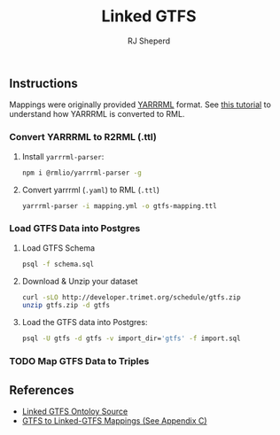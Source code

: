 #+TITLE: Linked GTFS
#+AUTHOR: RJ Sheperd

** Instructions

Mappings were originally provided [[https://rml.io/yarrrml/][YARRRML]] format. See [[https://rml.io/yarrrml/tutorial/getting-started/][this tutorial]] to understand how YARRRML is converted to RML.

*** Convert YARRRML to R2RML (.ttl)

1. Install ~yarrrml-parser~:
   #+BEGIN_SRC bash
     npm i @rmlio/yarrrml-parser -g
   #+END_SRC

2. Convert yarrrml (~.yaml~) to RML (~.ttl~)
   #+BEGIN_SRC bash
     yarrrml-parser -i mapping.yml -o gtfs-mapping.ttl
   #+END_SRC

*** Load GTFS Data into Postgres
1. Load GTFS Schema
   #+BEGIN_SRC bash
     psql -f schema.sql
   #+END_SRC

2. Download & Unzip your dataset
   #+BEGIN_SRC bash
     curl -sLO http://developer.trimet.org/schedule/gtfs.zip
     unzip gtfs.zip -d gtfs
   #+END_SRC

3. Load the GTFS data into Postgres:
   #+BEGIN_SRC bash
     psql -U gtfs -d gtfs -v import_dir='gtfs' -f import.sql
   #+END_SRC

*** TODO Map GTFS Data to Triples

** References 
- [[https://github.com/OpenTransport/linked-gtfs][Linked GTFS Ontoloy Source]]
- [[https://doi.org/10.1016/j.websem.2020.100596][GTFS to Linked-GTFS Mappings (See Appendix C)]]
